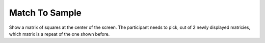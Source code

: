 ===============
Match To Sample
===============

Show a matrix of squares at the center of the screen. The participant needs to
pick, out of 2 newly displayed matricies, which matrix is a repeat of the one
shown before.